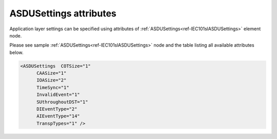 
ASDUSettings attributes
^^^^^^^^^^^^^^^^^^^^^^^

Application layer settings can be specified using attributes of :ref:`ASDUSettings<ref-IEC101slASDUSettings>` element node.

Please see sample :ref:`ASDUSettings<ref-IEC101slASDUSettings>` node and the table listing all available attributes below.

.. code-block:: none

   <ASDUSettings  COTSize="1"
         CAASize="1"
         IOASize="2"
         TimeSync="1"
         InvalidEvent="1"
         SUthroughoutDST="1"
         DIEventType="2"
         AIEventType="14"
         TranspTypes="1" />

.. _ref-IEC101slASDUSettingsAttributes:

.. field-list-table:: IEC 60807-5-101 Slave ASDUSettings attributes
   :class: table table-condensed table-bordered longtable
   :spec: |C{0.20}|C{0.25}|S{0.55}|
   :header-rows: 1

   * :attr,10:  Attribute
     :val,15:   Values or range
     :desc,75:  Description
     
   * :attr:     :xmlref:`COTSize`
     :val:      1 or 2
     :desc:     Cause Of Transmission size in bytes including Originator address (default 1 byte, if originator address is not used)

   * :attr:     .. _ref-IEC101slASDUSettingsCAASize:
   
                :xmlref:`CAASize`
     :val:      1 or 2
     :desc:     Common address of ASDU size in bytes (default 1 byte)

   * :attr:     :xmlref:`IOASize`
     :val:      1; 2 or 3
     :desc:     Information Object Address size in bytes (default 2 bytes)

   * :attr:     :xmlref:`TimeSync`
     :val:      0
     :desc:     **Reject** incoming clock synchronization messages (default value)

   * :(attr):
     :val:      1
     :desc:     **Accept** incoming clock synchronization messages and synchronize internal real time clock

   * :attr:     :xmlref:`InvalidEvent`
     :val:      0
     :desc:     Events with set Invalid [IV] bit **will not be** generated

   * :(attr):
     :val:      1
     :desc:     Events with set Invalid [IV] bit **will be** generated (default value)
   
   * :attr:     :xmlref:`SUthroughoutDST`
     :val:      0
     :desc:     Summer Time [SU] bit in any outgoing message timestamp will be set to indicate **last hour of the summer time** before clock adjustment at the end of DST (clock change one hour back) (default value)

   * :(attr):
     :val:      1
     :desc:     Summer Time [SU] bit in any outgoing message timestamp **will always be set** if  date and time of the timestamp is Summer time. :inlinetip:`Please note this functionality is deviation from communication standard and option should be avoided.`
   
   * :attr:     :xmlref:`DIEventType`
     :val:      See table :numref:`ref-IEC10xslDITypeIDValues`
     :desc:     Use this ASDU type to send DI events which don't have :ref:`DI<ref-IEC10xslDI>`.\ :ref:`TypeID<ref-IEC10xslDITypeID>` \ attribute specified in their element node. This setting also affects ASDU type of the static data (e.g. Single or Double status information) being reported to General interrogation request. (default value 2 – 'Single-point Information', DI event will be sent using ASDU type 2 [M_SP_TA_1], **CP24time2A**, msec and min)

   * :attr:     :xmlref:`AIEventType`
     :val:      See table :numref:`ref-IEC10xslAITypeIDValues`
     :desc:     Use this ASDU type to send AI events which don't have :ref:`AI<ref-IEC10xslAI>`.\ :ref:`TypeID<ref-IEC10xslAITypeID>` \ attribute specified in their element node. This setting also affects ASDU type of the static data (e.g. Normalized, Scaled, Short floating point) being reported to General interrogation request. (default value 14 – 'Short floating point', AI event will be sent using ASDU type 14 [M_ME_TC_1], **CP24time2A**, msec and min)

   * :attr:     .. _ref-IEC101slASDUSettingsTranspTypes:
            
                :xmlref:`TranspTypes`
     :val:      0
     :desc:     ASDU type to be used for each DI/AI object reporting upstream will be determined by XML configuration settings. (default value)

   * :(attr):
     :val:      1
     :desc:     ASDU type to be used for each DI/AI object reporting upstream will be made transparent whenever possible. Normally ASDU type of each individual object received from downstream outstation will be used to report this object upstream, providing both particular communication protocol instances are compatible. Otherwise default ASDU type will be used. :inlinetip:`Please note object will be excluded from General Interrogation responses before it is received from downstream outstation, as its type is not yet known.`
